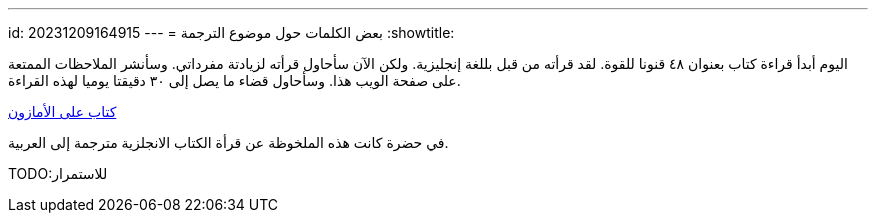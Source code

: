---
id: 20231209164915
---
= بعض الكلمات حول موضوع الترجمة
:showtitle:

اليوم أبدأ قراءة كتاب بعنوان ٤٨ قنونا للقوة. لقد قرأته من قبل بللغة إنجليزية.
ولكن الآن سأحاول قرأته لزيادتة مفرداتي. وسأنشر الملاحظات الممتعة على صفحة الويب
هذا. وسأحاول قضاء ما يصل إلى ٣٠ دقيقتا يوميا لهذه القراءة.

link:https://amzn.eu/d/7U1Xy3o[كتاب على الأمازون]

في حضرة كانت هذه الملخوظة عن قرأة الكتاب الانجلزية مترجمة إلى العربية. 

TODO:للاستمرار
